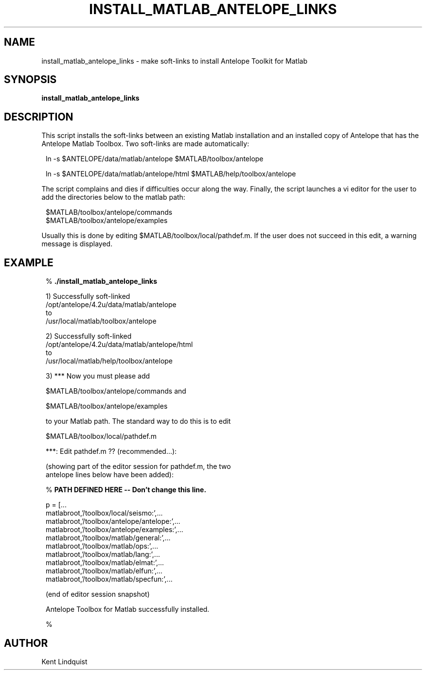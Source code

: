 .TH INSTALL_MATLAB_ANTELOPE_LINKS 1 "$Date$"
.SH NAME
install_matlab_antelope_links \- make soft-links to install Antelope Toolkit for Matlab
.SH SYNOPSIS
.nf
\fBinstall_matlab_antelope_links \fP
.fi
.SH DESCRIPTION
This script installs the soft-links between an existing Matlab installation
and an installed copy of Antelope that has the Antelope Matlab Toolbox. Two
soft-links are made automatically:
.ft CW
.in 2c
.nf
.ne 5

ln -s $ANTELOPE/data/matlab/antelope $MATLAB/toolbox/antelope

ln -s $ANTELOPE/data/matlab/antelope/html $MATLAB/help/toolbox/antelope

.fi
.in
.ft R
The script complains and dies if difficulties
occur along the way. Finally, the script launches a vi editor for the user
to add the directories below to the matlab path:
.ft CW
.in 2c
.nf
.ne 5

$MATLAB/toolbox/antelope/commands
$MATLAB/toolbox/antelope/examples

.fi
.in
.ft R
Usually this is done by editing
$MATLAB/toolbox/local/pathdef.m. If the user does not succeed in this edit,
a warning message is displayed.
.SH EXAMPLE
.ft CW
.in 2c
.nf

.ne 6
%\fB ./install_matlab_antelope_links\fP

1) Successfully soft-linked
        /opt/antelope/4.2u/data/matlab/antelope
to
        /usr/local/matlab/toolbox/antelope

.ne 5
2) Successfully soft-linked
        /opt/antelope/4.2u/data/matlab/antelope/html
to
        /usr/local/matlab/help/toolbox/antelope

.ne 5
3) *** Now you must please add

        $MATLAB/toolbox/antelope/commands and

        $MATLAB/toolbox/antelope/examples

.ne 5
to your Matlab path. The standard way to do this is to edit

        $MATLAB/toolbox/local/pathdef.m

***: Edit pathdef.m ?? (recommended...):

.ne 15
   (showing part of the editor session for pathdef.m, the two
    antelope lines below have been added):

        %\fB PATH DEFINED HERE -- Don't change this line.\fP

        p = [...
                matlabroot,'/toolbox/local/seismo:',...
                matlabroot,'/toolbox/antelope/antelope:',...
                matlabroot,'/toolbox/antelope/examples:',...
                matlabroot,'/toolbox/matlab/general:',...
                matlabroot,'/toolbox/matlab/ops:',...
                matlabroot,'/toolbox/matlab/lang:',...
                matlabroot,'/toolbox/matlab/elmat:',...
                matlabroot,'/toolbox/matlab/elfun:',...
                matlabroot,'/toolbox/matlab/specfun:',...

   (end of editor session snapshot)

Antelope Toolbox for Matlab successfully installed.

%\fB \fP

.fi
.in
.ft R
.SH AUTHOR
Kent Lindquist
.\" $Id$
